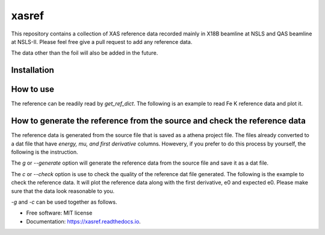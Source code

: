 ======
xasref
======


.. image:: https://img.shields.io/pypi/v/xasref.svg
        :target: https://pypi.python.org/pypi/xasref

.. image:: https://img.shields.io/travis/Ameyanagi/xasref.svg
        :target: https://travis-ci.com/Ameyanagi/xasref

.. image:: https://readthedocs.org/projects/xasref/badge/?version=latest
        :target: https://xasref.readthedocs.io/en/latest/?version=latest
        :alt: Documentation Status



This repository contains a collection of XAS reference data recorded mainly in X18B beamline at NSLS and QAS beamline at NSLS-II.
Please feel free give a pull request to add any reference data.

The data other than the foil will also be added in the future.

Installation
------------

.. code-block:: bash
    pip install git+https://github.com/Ameyanagi/xasref


How to use
----------

The reference can be readily read by `get_ref_dict`. The following is an example to read Fe K reference data and plot it.

.. inculde:: ./examples/01_basic.py

How to generate the reference from the source and check the reference data
----------

The reference data is generated from the source file that is saved as a athena project file.
The files already converted to a dat file that have `energy, mu, and first derivative` columns.
Howevery, if you prefer to do this process by yourself, the following is the instruction.

The `g` or `--generate` option will generate the reference data from the source file and save it as a dat file.

.. code-block:: bash
    xasref -g

The `c` or `--check` option is use to check the quality of the reference dat file generated. The following is the example to check the reference data.
It will plot the reference data along with the first derivative, e0 and expected e0.
Please make sure that the data look reasonable to you.

.. code-block:: bash
    xasref -c


`-g` and `-c` can be used together as follows.

.. code-block:: bash
    xasref -g -c


* Free software: MIT license
* Documentation: https://xasref.readthedocs.io.
